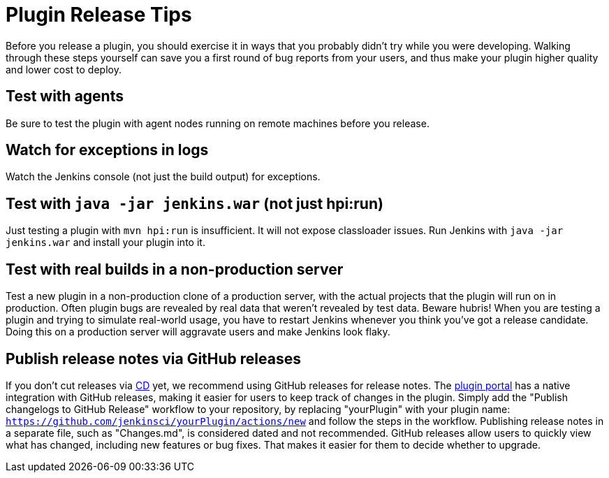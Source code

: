 = Plugin Release Tips

Before you release a plugin, you should exercise it in ways that you probably didn't try while you were developing. 
Walking through these steps yourself can save you a first round of bug reports from your users, and thus make your plugin higher quality and lower cost to deploy.

== Test with agents
Be sure to test the plugin with agent nodes running on remote machines before you release.

== Watch for exceptions in logs

Watch the Jenkins console (not just the build output) for exceptions.

== Test with `java -jar jenkins.war` (not just hpi:run)

Just testing a plugin with `mvn hpi:run` is insufficient. It will not expose classloader issues.
Run Jenkins with `java -jar jenkins.war` and install your plugin into it.

== Test with real builds in a non-production server

Test a new plugin in a non-production clone of a production server, with the actual projects that the plugin will run on in production. 
Often plugin bugs are revealed by real data that weren't revealed by test data. 
Beware hubris! When you are testing a plugin and trying to simulate real-world usage, you have to restart Jenkins whenever you think you've got a release candidate. 
Doing this on a production server will aggravate users and make Jenkins look flaky.

== Publish release notes via GitHub releases

If you don't cut releases via xref:publishing:releasing-cd.adoc[CD] yet, we recommend using GitHub releases for release notes.
The link:https://plugins.jenkins.io/[plugin portal] has a native integration with GitHub releases, making it easier for users to keep track of changes in the plugin.
Simply add the "Publish changelogs to GitHub Release" workflow to your repository, by replacing "yourPlugin" with your plugin name: `https://github.com/jenkinsci/yourPlugin/actions/new` and follow the steps in the workflow.
Publishing release notes in a separate file, such as "Changes.md", is considered dated and not recommended.
GitHub releases allow users to quickly view what has changed, including new features or bug fixes.
That makes it easier for them to decide whether to upgrade.
